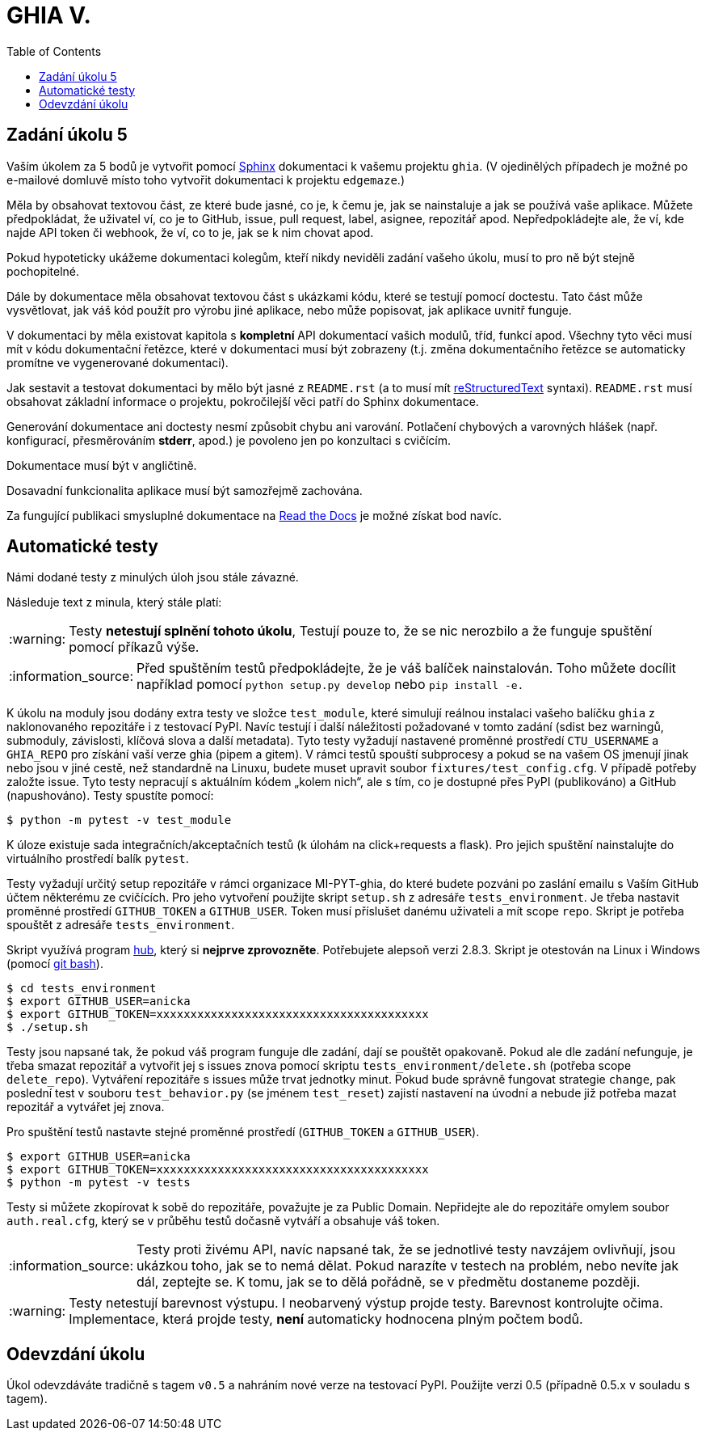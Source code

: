 = GHIA V.
:toc:
:note-caption: :information_source:
:warning-caption: :warning:

== Zadání úkolu 5

Vaším úkolem za 5 bodů je vytvořit pomocí http://www.sphinx-doc.org[Sphinx] 
dokumentaci k vašemu projektu `ghia`.
(V ojedinělých případech je možné po e-mailové domluvě místo toho vytvořit dokumentaci k projektu `edgemaze`.)

Měla by obsahovat textovou část, ze které bude jasné, co je, k čemu je,
jak se nainstaluje a jak se používá vaše aplikace. Můžete předpokládat, že
uživatel ví, co je to GitHub, issue, pull request, label, asignee, repozitář apod.
Nepředpokládejte ale, že ví, kde najde API token či webhook, že ví, co to je,
jak se k nim chovat apod.

Pokud hypoteticky ukážeme dokumentaci kolegům, kteří nikdy neviděli zadání
vašeho úkolu, musí to pro ně být stejně pochopitelné.

Dále by dokumentace měla obsahovat textovou část s ukázkami kódu, které se
testují pomocí doctestu. Tato část může vysvětlovat, jak váš kód použít pro
výrobu jiné aplikace, nebo může popisovat, jak aplikace uvnitř funguje.

V dokumentaci by měla existovat kapitola s *kompletní* API dokumentací vašich
modulů, tříd, funkcí apod. Všechny tyto věci musí mít v kódu dokumentační
řetězce, které v dokumentaci musí být zobrazeny (t.j. změna dokumentačního
řetězce se automaticky promítne ve vygenerované dokumentaci).

Jak sestavit a testovat dokumentaci by mělo být jasné z `README.rst`
(a to musí mít http://docutils.sourceforge.net/docs/ref/rst/restructuredtext.html[reStructuredText]
syntaxi). 
`README.rst` musí obsahovat základní informace o projektu, pokročilejší věci patří do Sphinx dokumentace.

Generování dokumentace ani doctesty nesmí způsobit chybu ani varování.
Potlačení chybových a varovných hlášek (např. konfigurací, přesměrováním
*stderr*, apod.) je povoleno jen po konzultaci s cvičícím.

Dokumentace musí být v angličtině.

Dosavadní funkcionalita aplikace musí být samozřejmě zachována.

Za fungující publikaci smysluplné dokumentace na https://readthedocs.org/[Read the Docs] je možné získat bod navíc.

== Automatické testy

Námi dodané testy z minulých úloh jsou stále závazné.

Následuje text z minula, který stále platí:

WARNING: Testy **netestují splnění tohoto úkolu**,
Testují pouze to, že se nic nerozbilo
a že funguje spuštění pomocí příkazů výše.

NOTE: Před spuštěním testů předpokládejte, že je váš balíček nainstalován.
Toho můžete docílit například pomocí `python setup.py develop`
nebo `pip install -e.`

K úkolu na moduly jsou dodány extra testy ve složce `test_module`, které simulují reálnou instalaci
vašeho balíčku `ghia` z naklonovaného repozitáře i z testovací PyPI. Navíc testují
i další náležitosti požadované v tomto zadání (sdist bez warningů, submoduly, závislosti,
klíčová slova a další metadata). Tyto testy vyžadují nastavené proměnné prostředí
`CTU_USERNAME` a `GHIA_REPO` pro získání vaší verze ghia (pipem a gitem). V rámci
testů spouští subprocesy a pokud se na vašem OS jmenují jinak nebo jsou v jiné cestě, než
standardně na Linuxu, budete muset upravit soubor `fixtures/test_config.cfg`. V případě
potřeby založte issue. Tyto testy nepracují s aktuálním kódem „kolem nich“, ale s tím, co
je dostupné přes PyPI (publikováno) a GitHub (napushováno). Testy spustíte pomocí:

[source,console]
$ python -m pytest -v test_module

K úloze existuje sada integračních/akceptačních testů (k úlohám na click+requests a flask).
Pro jejich spuštění nainstalujte do virtuálního prostředí balík `pytest`.

Testy vyžadují určitý setup repozitáře v rámci organizace MI-PYT-ghia, do
které budete pozváni po zaslání emailu s Vaším GitHub účtem některému ze
cvičících. Pro jeho vytvoření použijte skript `setup.sh` z adresáře `tests_environment`.
Je třeba nastavit proměnné prostředí `GITHUB_TOKEN` a `GITHUB_USER`.
Token musí příslušet danému uživateli a mít scope `repo`.
Skript je potřeba spouštět z adresáře `tests_environment`.

Skript využívá program https://hub.github.com/[hub],
který si *nejprve zprovozněte*. Potřebujete alepsoň verzi 2.8.3.
Skript je otestován na Linux i
Windows (pomocí https://gitforwindows.org[git bash]).

[source,console]
$ cd tests_environment
$ export GITHUB_USER=anicka
$ export GITHUB_TOKEN=xxxxxxxxxxxxxxxxxxxxxxxxxxxxxxxxxxxxxxxx
$ ./setup.sh

Testy jsou napsané tak, že pokud váš program funguje dle zadání,
dají se pouštět opakovaně. Pokud ale dle zadání nefunguje,
je třeba smazat repozitář a vytvořit jej s issues znova pomocí
skriptu `tests_environment/delete.sh` (potřeba scope `delete_repo`).
Vytváření repozitáře s issues může trvat jednotky minut. Pokud
bude správně fungovat strategie `change`, pak poslední test v souboru
`test_behavior.py` (se jménem `test_reset`) zajistí nastavení na
úvodní a nebude již potřeba mazat repozitář a vytvářet jej znova.

Pro spuštění testů nastavte stejné proměnné prostředí (`GITHUB_TOKEN`
a `GITHUB_USER`).

[source,console]
$ export GITHUB_USER=anicka
$ export GITHUB_TOKEN=xxxxxxxxxxxxxxxxxxxxxxxxxxxxxxxxxxxxxxxx
$ python -m pytest -v tests

Testy si můžete zkopírovat k sobě do repozitáře, považujte je za Public Domain.
Nepřidejte ale do repozitáře omylem soubor `auth.real.cfg`,
který se v průběhu testů dočasně vytváří a obsahuje váš token.

NOTE: Testy proti živému API, navíc napsané tak,
že se jednotlivé testy navzájem ovlivňují, jsou ukázkou toho,
jak se to nemá dělat.
Pokud narazíte v testech na problém, nebo nevíte jak dál, zeptejte se.
K tomu, jak se to dělá pořádně, se v předmětu dostaneme později.

WARNING: Testy netestují barevnost výstupu. I neobarvený výstup projde testy.
Barevnost kontrolujte očima. Implementace, která projde testy, **není** automaticky
hodnocena plným počtem bodů.

== Odevzdání úkolu

Úkol odevzdáváte tradičně s tagem `v0.5` a nahráním nové verze na testovací
PyPI. Použijte verzi 0.5 (případně 0.5.x v souladu s tagem).
